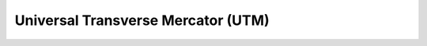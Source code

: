 .. _utm:

********************************************************************************
Universal Transverse Mercator (UTM)
********************************************************************************

.. image:: ./images/utm.png
   :scale: 50%
   :alt:   Universal Transverse Mercator (UTM)  

